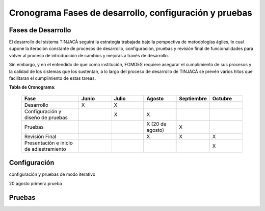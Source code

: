 Cronograma Fases de desarrollo, configuración y pruebas
=======================================================

Fases de Desarrollo
-------------------

El desarrollo del sistema TINJACÁ seguirá la estrategia trabajada bajo la perspectiva de
metodologías ágiles, lo cual supone la iteración constante de procesos de desarrollo, configuración,
pruebas y revisión final de funcionalidades para volver al proceso de introducción de cambios y
mejoras a través de desarrollo.

Sin embargo, y en el entendido de que como institución, FOMDES requiere asegurar el cumplimiento
de sus procesos y la calidad de los sistemas que los sustentan, a lo largo del proceso de
desarrollo de TINJACÁ se prevén varios hitos que facilitaran el cumplimiento de estas tareas.

**Tabla de Cronograma**:

    .. tabularcolumns:: |p{7cm}|p{4cm}p{4cm}|p{4cm}|p{4cm}|p{4cm}|

    .. list-table::
       :widths: 70 40 40 40 40 40
       :header-rows: 1

       * - | Fase
         - | Junio
         - | Julio
         - | Agosto
         - | Septiembre
         - | Octubre
       * - Desarrollo
         - X
         - X
         -
         -
         -
       * - Configuración y diseño de pruebas
         -
         - X
         - X
         -
         -
       * - Pruebas
         -
         -
         - X (20 de agosto)
         - X
         -
       * - Revisión Final
         -
         -
         - X
         - X
         - X
       * - Presentación e inicio de adiestramiento
         -
         -
         -
         -
         - X



Configuración
-------------

configuración y pruebas de modo iterativo

20 agosto primera prueba

Pruebas
-------


